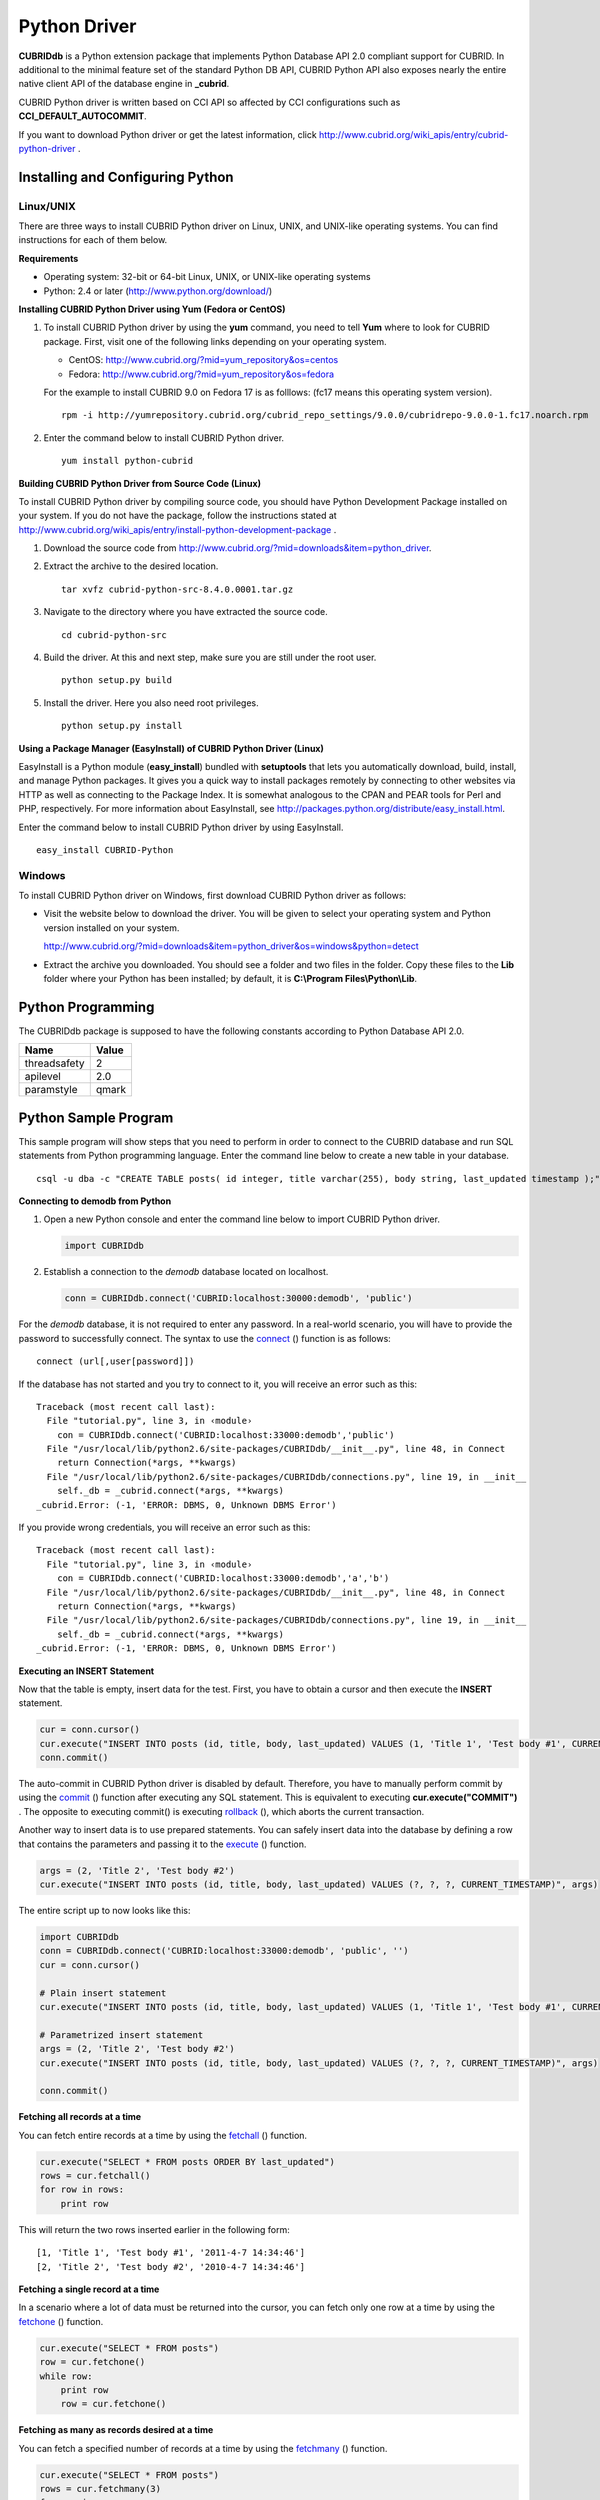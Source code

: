 *************
Python Driver
*************

**CUBRIDdb** is a Python extension package that implements Python Database API 2.0 compliant support for CUBRID. In additional to the minimal feature set of the standard Python DB API, CUBRID Python API also exposes nearly the entire native client API of the database engine in **_cubrid**.

CUBRID Python driver is written based on CCI API so affected by CCI configurations such as **CCI_DEFAULT_AUTOCOMMIT**.

If you want to download Python driver or get the latest information, click http://www.cubrid.org/wiki_apis/entry/cubrid-python-driver .

Installing and Configuring Python
=================================

Linux/UNIX
----------

There are three ways to install CUBRID Python driver on Linux, UNIX, and UNIX-like operating systems. You can find instructions for each of them below.

**Requirements**

*   Operating system: 32-bit or 64-bit Linux, UNIX, or UNIX-like operating systems
*   Python: 2.4 or later (http://www.python.org/download/)

**Installing CUBRID Python Driver using Yum (Fedora or CentOS)**

#.  To install CUBRID Python driver by using the **yum** command, you need to tell **Yum** where to look for CUBRID package. First, visit one of the following links depending on your operating system.

    *   CentOS: http://www.cubrid.org/?mid=yum_repository&os=centos
    *   Fedora: http://www.cubrid.org/?mid=yum_repository&os=fedora

    For the example to install CUBRID 9.0 on Fedora 17 is as folllows: (fc17 means this operating system version). ::

        rpm -i http://yumrepository.cubrid.org/cubrid_repo_settings/9.0.0/cubridrepo-9.0.0-1.fc17.noarch.rpm

#.  Enter the command below to install CUBRID Python driver. 

    ::

        yum install python-cubrid

**Building CUBRID Python Driver from Source Code (Linux)**

To install CUBRID Python driver by compiling source code, you should have Python Development Package installed on your system. If you do not have the package, follow the instructions stated at http://www.cubrid.org/wiki_apis/entry/install-python-development-package .

#.  Download the source code from http://www.cubrid.org/?mid=downloads&item=python_driver.

#.  Extract the archive to the desired location. ::

        tar xvfz cubrid-python-src-8.4.0.0001.tar.gz

#.  Navigate to the directory where you have extracted the source code. ::

        cd cubrid-python-src

#.  Build the driver. At this and next step, make sure you are still under the root user. ::

        python setup.py build

#.  Install the driver. Here you also need root privileges. ::

        python setup.py install

**Using a Package Manager (EasyInstall) of CUBRID Python Driver (Linux)**

EasyInstall is a Python module (**easy_install**) bundled with **setuptools** that lets you automatically download, build, install, and manage Python packages. It gives you a quick way to install packages remotely by connecting to other websites via HTTP as well as connecting to the Package Index. It is somewhat analogous to the CPAN and PEAR tools for Perl and PHP, respectively. For more information about EasyInstall, see http://packages.python.org/distribute/easy_install.html.

Enter the command below to install CUBRID Python driver by using EasyInstall. ::

    easy_install CUBRID-Python

Windows
-------

To install CUBRID Python driver on Windows, first download CUBRID Python driver as follows:

*   Visit the website below to download the driver. You will be given to select your operating system and Python version installed on your system.

    http://www.cubrid.org/?mid=downloads&item=python_driver&os=windows&python=detect

*   Extract the archive you downloaded. You should see a folder and two files in the folder. Copy these files to the **Lib** folder where your Python has been installed; by default, it is **C:\\Program Files\\Python\\Lib**.

Python Programming
==================

The CUBRIDdb package is supposed to have the following constants according to Python Database API 2.0.

+--------------+-----------+
| Name         | Value     |
+==============+===========+
| threadsafety | 2         |
+--------------+-----------+
| apilevel     | 2.0       |
+--------------+-----------+
| paramstyle   | qmark     |
+--------------+-----------+

Python Sample Program
=====================

This sample program will show steps that you need to perform in order to connect to the CUBRID database and run SQL statements from Python programming language. Enter the command line below to create a new table in your database. ::

    csql -u dba -c "CREATE TABLE posts( id integer, title varchar(255), body string, last_updated timestamp );" demodb

**Connecting to demodb from Python**

#.  Open a new Python console and enter the command line below to import CUBRID Python driver. 
    
    .. code-block:: python
    
        import CUBRIDdb
    
#.  Establish a connection to the *demodb* database located on localhost.
    
    .. code-block:: python
    
            conn = CUBRIDdb.connect('CUBRID:localhost:30000:demodb', 'public')
    
For the *demodb* database, it is not required to enter any password. In a real-world scenario, you will have to provide the password to successfully connect. The syntax to use the `connect <http://packages.python.org/CUBRID-Python/_cubrid-module.html#connect>`_ () function is as follows: ::

    connect (url[,user[password]])

If the database has not started and you try to connect to it, you will receive an error such as this: ::

    Traceback (most recent call last):
      File "tutorial.py", line 3, in ‹module›
        con = CUBRIDdb.connect('CUBRID:localhost:33000:demodb','public')
      File "/usr/local/lib/python2.6/site-packages/CUBRIDdb/__init__.py", line 48, in Connect
        return Connection(*args, **kwargs)
      File "/usr/local/lib/python2.6/site-packages/CUBRIDdb/connections.py", line 19, in __init__
        self._db = _cubrid.connect(*args, **kwargs)
    _cubrid.Error: (-1, 'ERROR: DBMS, 0, Unknown DBMS Error')

If you provide wrong credentials, you will receive an error such as this: ::

    Traceback (most recent call last):
      File "tutorial.py", line 3, in ‹module›
        con = CUBRIDdb.connect('CUBRID:localhost:33000:demodb','a','b')
      File "/usr/local/lib/python2.6/site-packages/CUBRIDdb/__init__.py", line 48, in Connect
        return Connection(*args, **kwargs)
      File "/usr/local/lib/python2.6/site-packages/CUBRIDdb/connections.py", line 19, in __init__
        self._db = _cubrid.connect(*args, **kwargs)
    _cubrid.Error: (-1, 'ERROR: DBMS, 0, Unknown DBMS Error')

**Executing an INSERT Statement**

Now that the table is empty, insert data for the test. First, you have to obtain a cursor and then execute the **INSERT** statement.

.. code-block:: python

    cur = conn.cursor()
    cur.execute("INSERT INTO posts (id, title, body, last_updated) VALUES (1, 'Title 1', 'Test body #1', CURRENT_TIMESTAMP)")
    conn.commit()

The auto-commit in CUBRID Python driver is disabled by default. Therefore, you have to manually perform commit by using the `commit <http://packages.python.org/CUBRID-Python/_cubrid.connection-class.html#commit>`_ () function after executing any SQL statement. This is equivalent to executing **cur.execute("COMMIT")** . The opposite to executing commit() is executing `rollback <http://packages.python.org/CUBRID-Python/_cubrid.connection-class.html#rollback>`_ (), which aborts the current transaction.

Another way to insert data is to use prepared statements. You can safely insert data into the database by defining a row that contains the parameters and passing it to the `execute <http://packages.python.org/CUBRID-Python/CUBRIDdb.cursors.Cursor-class.html#execute>`_ () function.

.. code-block:: python

    args = (2, 'Title 2', 'Test body #2')
    cur.execute("INSERT INTO posts (id, title, body, last_updated) VALUES (?, ?, ?, CURRENT_TIMESTAMP)", args)

The entire script up to now looks like this:

.. code-block:: python

    import CUBRIDdb
    conn = CUBRIDdb.connect('CUBRID:localhost:33000:demodb', 'public', '')
    cur = conn.cursor()
     
    # Plain insert statement
    cur.execute("INSERT INTO posts (id, title, body, last_updated) VALUES (1, 'Title 1', 'Test body #1', CURRENT_TIMESTAMP)")
     
    # Parametrized insert statement
    args = (2, 'Title 2', 'Test body #2')
    cur.execute("INSERT INTO posts (id, title, body, last_updated) VALUES (?, ?, ?, CURRENT_TIMESTAMP)", args)
     
    conn.commit()

**Fetching all records at a time**

You can fetch entire records at a time by using the `fetchall <http://packages.python.org/CUBRID-Python/CUBRIDdb.cursors.Cursor-class.html#fetchall>`_ () function.

.. code-block:: python

    cur.execute("SELECT * FROM posts ORDER BY last_updated")
    rows = cur.fetchall()
    for row in rows:
        print row

This will return the two rows inserted earlier in the following form: ::

    [1, 'Title 1', 'Test body #1', '2011-4-7 14:34:46']
    [2, 'Title 2', 'Test body #2', '2010-4-7 14:34:46']

**Fetching a single record at a time**

In a scenario where a lot of data must be returned into the cursor, you can fetch only one row at a time by using the `fetchone <http://packages.python.org/CUBRID-Python/CUBRIDdb.cursors.Cursor-class.html#fetchone>`_ () function.

.. code-block:: python

    cur.execute("SELECT * FROM posts")
    row = cur.fetchone()
    while row:
        print row
        row = cur.fetchone()

**Fetching as many as records desired at a time**

You can fetch a specified number of records at a time by using the `fetchmany <http://packages.python.org/CUBRID-Python/CUBRIDdb.cursors.Cursor-class.html#fetchmany>`_ () function.

.. code-block:: python

    cur.execute("SELECT * FROM posts")
    rows = cur.fetchmany(3)
    for row in rows:
        print row

**Accessing Metadata on the Returned Data**

If it is necessary to get information about column attributes of the obtained records, you should call the `description <http://packages.python.org/CUBRID-Python/_cubrid.cursor-class.html#description>`_ method.

.. code-block:: python

    for description in cur.description:
        print description

The output of the script is as follows: ::

    ('id', 8, 0, 0, 0, 0, 0)
    ('title', 2, 0, 0, 255, 0, 0)
    ('body', 2, 0, 0, 1073741823, 0, 0)
    ('last_updated', 15, 0, 0, 0, 0, 0)

Each of row has the following information. ::

    (column_name, data_type, display_size, internal_size, precision, scale, nullable)

For more information about numbers representing data types, see http://packages.python.org/CUBRID-Python/toc-CUBRIDdb.FIELD_TYPE-module.html .

**Releasing Resource**

After you have done using any cursor or connection to the database, you must release the resource by calling both object's `close <http://packages.python.org/CUBRID-Python/CUBRIDdb.cursors.Cursor-class.html#close>`_ () function.

.. code-block:: python

    cur.close()
    conn.close()

Python API
==========

Python Database API is composed of connect() module class, Connection object, Cursor object, and many other auxiliary functions. For more information, see Python DB API 2.0 Official Documentation at  http://www.python.org/dev/peps/pep-0249/.

You can find the information about CUBRID Python API at http://packages.python.org/CUBRID-Python/.
